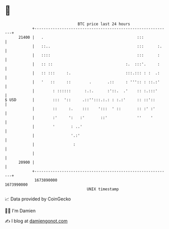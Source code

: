 * 👋

#+begin_example
                                   BTC price last 24 hours                    
               +------------------------------------------------------------+ 
         21400 |   .                                         :::            | 
               |   ::..                                      :::      :.    | 
               |   ::::                                      :::      :     | 
               |   :: ::                                :.  :::'.     :     | 
               |   :: :::     :.                        :::.::: : :  .:     | 
               |   '   ::     ::        .       .::     : ''':: : ::.:'     | 
               |        : ::::::      :.:.      :'::.  .'    :: :.:::'      | 
   $ USD       |        :::  '::     .::'':::.:.: : :.:'     :: ::'::       | 
               |        ::     :.    :::    ':::  ' ::       :: :' :'       | 
               |        :'     ':   :'       ::'             ''    '        | 
               |        '       : ..'                                       | 
               |                '.:'                                        | 
               |                 :                                          | 
               |                                                            | 
         20900 |                                                            | 
               +------------------------------------------------------------+ 
                1673890000                                        1673990000  
                                       UNIX timestamp                         
#+end_example
📈 Data provided by CoinGecko

🧑‍💻 I'm Damien

✍️ I blog at [[https://www.damiengonot.com][damiengonot.com]]
